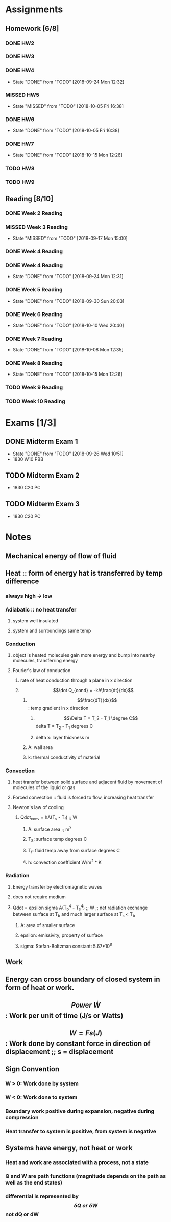 * Assignments
** Homework [6/8]
*** DONE HW2
    CLOSED: [2018-09-07 Fri 14:04] DEADLINE:<2018-09-07 Fri>
*** DONE HW3 
    CLOSED: [2018-09-16 Sun 14:46] DEADLINE: <2018-09-14 Fri>
*** DONE HW4 
    CLOSED: [2018-09-24 Mon 12:32] DEADLINE: <2018-09-21 Fri>
    - State "DONE"       from "TODO"       [2018-09-24 Mon 12:32]
*** MISSED HW5
    CLOSED: [2018-10-05 Fri 16:38] DEADLINE: <2018-09-28 Fri>
    - State "MISSED"     from "TODO"       [2018-10-05 Fri 16:38]
*** DONE HW6
    CLOSED: [2018-10-05 Fri 16:38] DEADLINE: <2018-10-05 Fri>
    - State "DONE"       from "TODO"       [2018-10-05 Fri 16:38]
*** DONE HW7
    CLOSED: [2018-10-15 Mon 12:26] DEADLINE: <2018-10-12 Fri>
    - State "DONE"       from "TODO"       [2018-10-15 Mon 12:26]
*** TODO HW8 
    DEADLINE: <2018-10-19 Fri>
*** TODO HW9
    DEADLINE: <2018-10-26 Fri>

** Reading [8/10]
*** DONE Week 2 Reading
    CLOSED: [2018-09-09 Sun 22:18] DEADLINE:<2018-09-02 Sun>
*** MISSED Week 3 Reading 
    CLOSED: [2018-09-17 Mon 15:00] DEADLINE: <2018-09-09 Sun>
    - State "MISSED"     from "TODO"       [2018-09-17 Mon 15:00]
*** DONE Week 4 Reading 
    CLOSED: [2018-09-16 Sun 19:01] DEADLINE: <2018-09-16Sun>
*** DONE Week 4 Reading
    CLOSED: [2018-09-24 Mon 12:31] DEADLINE: <2018-09-23 Sun>
    - State "DONE"       from "TODO"       [2018-09-24 Mon 12:31]
*** DONE Week 5 Reading
    CLOSED: [2018-09-30 Sun 20:03] DEADLINE: <2018-09-30 Sun>
    - State "DONE"       from "TODO"       [2018-09-30 Sun 20:03]
*** DONE Week 6 Reading
    CLOSED: [2018-10-10 Wed 20:40] DEADLINE: <2018-10-07 Sun>
    - State "DONE"       from "TODO"       [2018-10-10 Wed 20:40]
*** DONE Week 7 Reading
    CLOSED: [2018-10-08 Mon 12:35] DEADLINE: <2018-10-07 Sun>
    - State "DONE"       from "TODO"       [2018-10-08 Mon 12:35]
*** DONE Week 8 Reading
    CLOSED: [2018-10-15 Mon 12:26] DEADLINE: <2018-10-14 Sun>
    
    - State "DONE"       from "TODO"       [2018-10-15 Mon 12:26]
*** TODO Week 9 Reading
    DEADLINE: <2018-10-21 Sun>
*** TODO Week 10 Reading
    DEADLINE: <2018-10-28 Sun>

* Exams [1/3]
** DONE Midterm Exam 1
   CLOSED: [2018-09-26 Wed 10:51] SCHEDULED: <2018-09-24 Mon>
   - State "DONE"       from "TODO"       [2018-09-26 Wed 10:51]
   - 1830 W10 PBB
** TODO Midterm Exam 2
   DEADLINE: <2018-10-18 Thu>
   - 1830 C20 PC
** TODO Midterm Exam 3
   DEADLINE: <2018-11-15 Thu>
   - 1830 C20 PC
* Notes
** Mechanical energy of flow of fluid
** Heat :: form of energy hat is transferred by temp difference
*** always high -> low
*** Adiabatic :: no heat transfer
**** system well insulated
**** system and surroundings same temp
*** Conduction
**** object is heated molecules gain more energy and bump into nearby molecules, transferring energy
**** Fourier's law of conduction
***** rate of heat conduction through a plane in x direction
***** \[\dot Q_{cond} = -kA\frac{dt}{dx}\]
******  \[\frac{dT}{dx}\]: temp gradient in x direction
******* \[\Delta T = T_2 - T_1 \degree C\] delta T = T_2 - T_1 degrees C
******* delta x: layer thickness m
****** A: wall area
****** k: thermal conductivity of material
*** Convection
**** heat transfer between solid surface and adjacent fluid by movement of molecules of the liquid or gas
**** Forced convection :: fluid is forced to flow, increasing heat transfer
**** Newton's law of cooling
***** Qdot_conv = hA(T_s - T_f) ;; W
****** A: surface area ;; m^2
****** T_S: surface temp degrees C
****** T_f: fluid temp away from surface degrees C
****** h: convection coefficient W/m^2 * K
*** Radiation
**** Energy transfer by electromagnetic waves
**** does not require medium
**** Qdot = epsilon sigma A(T_b^4 - T_s^4) ;; W ;; net radiation exchange between surface at T_b and much larger surface at T_s < T_b
***** A: area of smaller surface
***** epsilon: emissivity, property of surface
***** sigma: Stefan-Boltzman constant: 5.67*10^8
** Work 
** Energy can cross boundary of closed system in form of heat or work.
** \[Power \; \dot W\]: Work per unit of time (J/s or Watts)
** \[W=Fs (J)\]: Work done by constant force in direction of displacement ;; s = displacement
** Sign Convention
*** W > 0: Work done by system
*** W < 0: Work done to system
*** Boundary work positive during expansion, negative during compression
*** Heat transfer to system is positive, from system is negative
** Systems have energy, not heat or work
*** Heat and work are associated with a process, not a state
*** Q and W are path functions (magnitude depends on the path as well as the end states)
*** differential is represented by \[\delta Q \; or \; \delta W\] not dQ or dW
